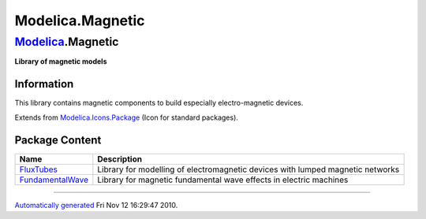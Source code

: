 =================
Modelica.Magnetic
=================

`Modelica <Modelica.html#Modelica>`_.Magnetic
---------------------------------------------

**Library of magnetic models**

Information
~~~~~~~~~~~

::

This library contains magnetic components to build especially
electro-magnetic devices.

::

Extends from
`Modelica.Icons.Package <Modelica_Icons_Package.html#Modelica.Icons.Package>`_
(Icon for standard packages).

Package Content
~~~~~~~~~~~~~~~

+-------------------------------------------------------------------------------------------------------------------------------------+----------------------------------------------------------------------------------+
| Name                                                                                                                                | Description                                                                      |
+=====================================================================================================================================+==================================================================================+
| |image2| `FluxTubes <Modelica_Magnetic_FluxTubes.html#Modelica.Magnetic.FluxTubes>`_                                                | Library for modelling of electromagnetic devices with lumped magnetic networks   |
+-------------------------------------------------------------------------------------------------------------------------------------+----------------------------------------------------------------------------------+
| |image3| `FundamentalWave <Modelica_Magnetic_FundamentalWave.html#Modelica.Magnetic.FundamentalWave>`_                              | Library for magnetic fundamental wave effects in electric machines               |
+-------------------------------------------------------------------------------------------------------------------------------------+----------------------------------------------------------------------------------+

--------------

`Automatically generated <http://www.3ds.com/>`_ Fri Nov 12 16:29:47
2010.

.. |Modelica.Magnetic.FluxTubes| image:: Modelica.Magnetic.FluxTubesS.png
.. |Modelica.Magnetic.FundamentalWave| image:: Modelica.Magnetic.FundamentalWaveS.png
.. |image2| image:: Modelica.Magnetic.FluxTubesS.png
.. |image3| image:: Modelica.Magnetic.FundamentalWaveS.png
